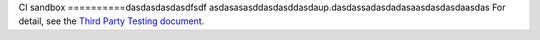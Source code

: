 CI sandbox
==========dasdasdasdasdfsdf
asdasasasddasdasddasdaup.dasdassadasdadasaasdasdasdaasdas
For detail, see the `Third Party Testing document
<http://docs.openstack.org/infra/system-config/third_party.html>`_.
